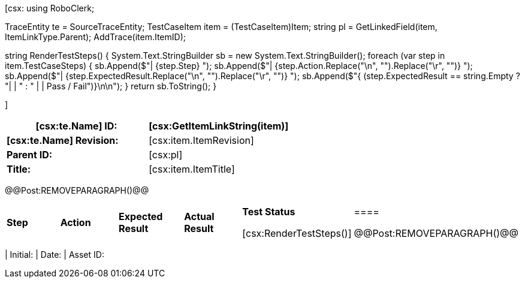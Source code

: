 ﻿[csx:
// this first scripting block can be used to set up any prerequisites
// pre-calculate fields for later use etc.
// These tables are pretty complex and since the intended end document is
// Microsoft Word we have to insert the REMOVEPARAGRAPH tags. These are 
// removed in post processing and Word then merges the tables into one. 
using RoboClerk;

TraceEntity te = SourceTraceEntity;
TestCaseItem item = (TestCaseItem)Item;
string pl = GetLinkedField(item, ItemLinkType.Parent);
AddTrace(item.ItemID);

string RenderTestSteps()
{
    System.Text.StringBuilder sb = new System.Text.StringBuilder();
    foreach (var step in item.TestCaseSteps)
    {	    
        sb.Append($"| {step.Step} ");
        sb.Append($"| {step.Action.Replace("\n", "").Replace("\r", "")} ");
        sb.Append($"| {step.ExpectedResult.Replace("\n", "").Replace("\r", "")} ");
        sb.Append($"{ (step.ExpectedResult == string.Empty ? "|  | " : " |  | Pass / Fail")}\n\n");
    }
    return sb.ToString();
}

]
|====
| *[csx:te.Name] ID:* | [csx:GetItemLinkString(item)]

| *[csx:te.Name] Revision:* | [csx:item.ItemRevision]

| *Parent ID:* | [csx:pl]

| *Title:* | [csx:item.ItemTitle]
|====

@@Post:REMOVEPARAGRAPH()@@

|====
| *Step* | *Action* | *Expected Result* | *Actual Result* | *Test Status*

[csx:RenderTestSteps()]|====

@@Post:REMOVEPARAGRAPH()@@

|====
| Initial: | Date: | Asset ID: 
|====